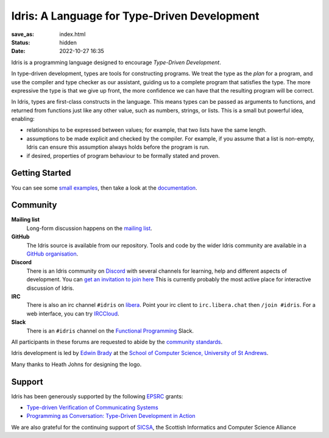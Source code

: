 Idris: A Language for Type-Driven Development
=============================================

:save_as: index.html
:status: hidden
:date: 2022-10-27 16:35

.. .. image:: images/profile.jpeg
..   :alt: [Shape Sorter Box]
..   :align: right


Idris is a programming language designed to encourage *Type-Driven
Development*.

In type-driven development, types are tools for constructing programs.  We
treat the type as the *plan* for a program, and use the compiler and type
checker as our assistant, guiding us to a complete program that satisfies the
type. The more expressive the type is that we give up front, the more
confidence we can have that the resulting program will be correct.

In Idris, types are first-class constructs in the language. This means types
can be passed as arguments to functions, and returned from functions just like
any other value, such as numbers, strings, or lists. This is a small but
powerful idea, enabling:

* relationships to be expressed between values; for example, that two lists
  have the same length.
* assumptions to be made explicit and checked by the compiler. For example, if
  you assume that a list is non-empty, Idris can ensure this assumption always
  holds before the program is run.
* if desired, properties of program behaviour to be formally stated and
  proven.

Getting Started
---------------

You can see some `small examples <{filename}./example.rst>`_, then take a
look at the `documentation <{filename}./docs/index.rst>`_.

Community
---------

**Mailing list**
    Long-form discussion happens on the
    `mailing list <https://groups.google.com/forum/#!forum/idris-lang>`_.
**GitHub**
    The Idris source is available from our repository.
    Tools and code by the wider Idris community are available in a 
    `GitHub organisation <https://github.com/idris-hackers>`_. 
**Discord**
    There is an Idris community on `Discord <https://discord.com/>`_ with
    several channels for learning, help and different aspects of development.
    You can `get an invitation to join here <https://discord.gg/YXmWC5yKYM>`_
    This is currently probably the most active place for interactive discussion
    of Idris.
**IRC**
    There is also an irc channel ``#idris`` on `libera <https://libera.chat/>`_.
    Point your irc client to ``irc.libera.chat`` then ``/join #idris``.
    For a web interface, you can try `IRCCloud <https://www.irccloud.com/>`_.
**Slack**
    There is an ``#idris`` channel on the 
    `Functional Programming <https://functionalprogramming.slack.com/>`_
    Slack.

All participants in these forums are requested to abide by the 
`community standards <{filename}./docs/standards.rst>`_.

Idris development is led by `Edwin Brady
<http://www.type-driven.org.uk/edwinb/>`_
at the
`School of Computer Science, University of St Andrews <http://www.cs.st-andrews.ac.uk>`_.

Many thanks to Heath Johns for designing the logo.

Support
-------

Idris has been generously supported by the following `EPSRC <https://epsrc.ukri.org/>`_ grants:

* `Type-driven Verification of Communicating Systems <https://gow.epsrc.ukri.org/NGBOViewGrant.aspx?GrantRef=EP/N024222/1>`_
* `Programming as Conversation: Type-Driven Development in Action <https://gow.epsrc.ukri.org/NGBOViewGrant.aspx?GrantRef=EP/T007265/1>`_

We are also grateful for the continuing support
of `SICSA <http://www.sicsa.ac.uk/>`_, the Scottish Informatics and Computer Science Alliance
